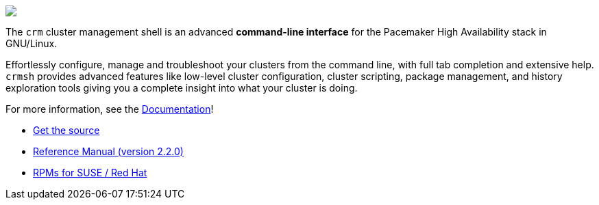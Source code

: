&nbsp;
======

++++
<div class="frontpage-image">
<img src="/img/laptop.png">
</div>
++++

The `crm` cluster management shell is an advanced *command-line
interface* for the Pacemaker High Availability stack in
GNU/Linux.

Effortlessly configure, manage and troubleshoot
your clusters from the command line, with full tab completion and
extensive help. `crmsh` provides advanced features like low-level
cluster configuration, cluster scripting, package management,
and history exploration tools giving you a complete insight into what
your cluster is doing.

For more information, see the link:/documentation[Documentation]!

* https://github.com/ClusterLabs/crmsh/[Get the source]
* http://crmsh.github.io/man-2.0/[Reference Manual (version 2.2.0)]
* https://build.opensuse.org/package/show/network:ha-clustering:Stable/crmsh[RPMs for SUSE / Red Hat]
